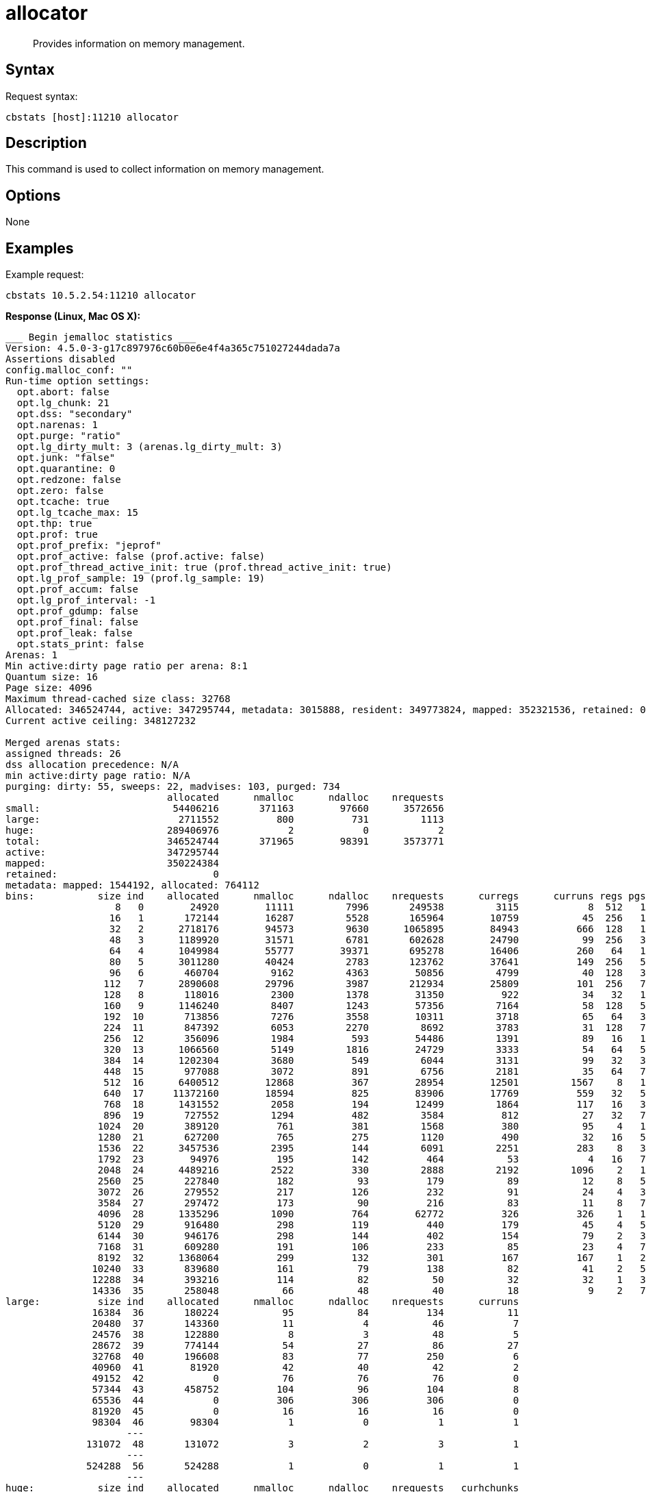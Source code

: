= allocator
:page-topic-type: reference

[abstract]
Provides information on memory management.

== Syntax

Request syntax:

----
cbstats [host]:11210 allocator
----

== Description

This command is used to collect information on memory management.

== Options

None

== Examples

Example request:

----
cbstats 10.5.2.54:11210 allocator
----

*Response (Linux, Mac OS X):*

----
___ Begin jemalloc statistics ___
Version: 4.5.0-3-g17c897976c60b0e6e4f4a365c751027244dada7a
Assertions disabled
config.malloc_conf: ""
Run-time option settings:
  opt.abort: false
  opt.lg_chunk: 21
  opt.dss: "secondary"
  opt.narenas: 1
  opt.purge: "ratio"
  opt.lg_dirty_mult: 3 (arenas.lg_dirty_mult: 3)
  opt.junk: "false"
  opt.quarantine: 0
  opt.redzone: false
  opt.zero: false
  opt.tcache: true
  opt.lg_tcache_max: 15
  opt.thp: true
  opt.prof: true
  opt.prof_prefix: "jeprof"
  opt.prof_active: false (prof.active: false)
  opt.prof_thread_active_init: true (prof.thread_active_init: true)
  opt.lg_prof_sample: 19 (prof.lg_sample: 19)
  opt.prof_accum: false
  opt.lg_prof_interval: -1
  opt.prof_gdump: false
  opt.prof_final: false
  opt.prof_leak: false
  opt.stats_print: false
Arenas: 1
Min active:dirty page ratio per arena: 8:1
Quantum size: 16
Page size: 4096
Maximum thread-cached size class: 32768
Allocated: 346524744, active: 347295744, metadata: 3015888, resident: 349773824, mapped: 352321536, retained: 0
Current active ceiling: 348127232

Merged arenas stats:
assigned threads: 26
dss allocation precedence: N/A
min active:dirty page ratio: N/A
purging: dirty: 55, sweeps: 22, madvises: 103, purged: 734
                            allocated      nmalloc      ndalloc    nrequests
small:                       54406216       371163        97660      3572656
large:                        2711552          800          731         1113
huge:                       289406976            2            0            2
total:                      346524744       371965        98391      3573771
active:                     347295744
mapped:                     350224384
retained:                           0
metadata: mapped: 1544192, allocated: 764112
bins:           size ind    allocated      nmalloc      ndalloc    nrequests      curregs      curruns regs pgs  util       nfills     nflushes      newruns       reruns
                   8   0        24920        11111         7996       249538         3115            8  512   1 0.760          268          225           11           42
                  16   1       172144        16287         5528       165964        10759           45  256   1 0.933          854          262           52           73
                  32   2      2718176        94573         9630      1065895        84943          666  128   1 0.996         2687          370          680          912
                  48   3      1189920        31571         6781       602628        24790           99  256   3 0.978          534          264          112          159
                  64   4      1049984        55777        39371       695278        16406          260   64   1 0.985        17213          798          685          456
                  80   5      3011280        40424         2783       123762        37641          149  256   5 0.986          664          180          150           92
                  96   6       460704         9162         4363        50856         4799           40  128   3 0.937          748          145           51           90
                 112   7      2890608        29796         3987       212934        25809          101  256   7 0.998          771          249          113           94
                 128   8       118016         2300         1378        31350          922           34   32   1 0.847          188          190           43          125
                 160   9      1146240         8407         1243        57356         7164           58  128   5 0.964          822          122           59           49
                 192  10       713856         7276         3558        10311         3718           65   64   3 0.893          305          179           68          265
                 224  11       847392         6053         2270         8692         3783           31  128   7 0.953          139          130           35           78
                 256  12       356096         1984          593        54486         1391           89   16   1 0.976          215          163           95          108
                 320  13      1066560         5149         1816        24729         3333           54   64   5 0.964          239          148           61           62
                 384  14      1202304         3680          549         6044         3131           99   32   3 0.988          261           90          104           49
                 448  15       977088         3072          891         6756         2181           35   64   7 0.973          125           95           40           52
                 512  16      6400512        12868          367        28954        12501         1567    8   1 0.997         1871          137         1579          145
                 640  17     11372160        18594          825        83906        17769          559   32   5 0.993         1389          109          566           48
                 768  18      1431552         2058          194        12499         1864          117   16   3 0.995          200           55          126           27
                 896  19       727552         1294          482         3584          812           27   32   7 0.939          100           99           32           55
                1024  20       389120          761          381         1568          380           95    4   1 1              156          159          152          123
                1280  21       627200          765          275         1120          490           32   16   5 0.957           92           87           43           56
                1536  22      3457536         2395          144         6091         2251          283    8   3 0.994          339           70          289           59
                1792  23        94976          195          142          464           53            4   16   7 0.828           38           68            8           14
                2048  24      4489216         2522          330         2888         2192         1096    2   1 1              392          139         1210          129
                2560  25       227840          182           93          179           89           12    8   5 0.927           34           53           18           27
                3072  26       279552          217          126          232           91           24    4   3 0.947           35           61           42           45
                3584  27       297472          173           90          216           83           11    8   7 0.943           32           54           17           26
                4096  28      1335296         1090          764        62772          326          326    1   1 1              244          175         1090            0
                5120  29       916480          298          119          440          179           45    4   5 0.994           42           59           61           59
                6144  30       946176          298          144          402          154           79    2   3 0.974           55           74          137           50
                7168  31       609280          191          106          233           85           23    4   7 0.923           35           61           37           57
                8192  32      1368064          299          132          301          167          167    1   2 1              114           82          299            0
               10240  33       839680          161           79          138           82           41    2   5 1               33           57           69           36
               12288  34       393216          114           82           50           32           32    1   3 1               17           47          114            0
               14336  35       258048           66           48           40           18            9    2   7 1                9           38           32            4
large:          size ind    allocated      nmalloc      ndalloc    nrequests      curruns
               16384  36       180224           95           84          134           11
               20480  37       143360           11            4           46            7
               24576  38       122880            8            3           48            5
               28672  39       774144           54           27           86           27
               32768  40       196608           83           77          250            6
               40960  41        81920           42           40           42            2
               49152  42            0           76           76           76            0
               57344  43       458752          104           96          104            8
               65536  44            0          306          306          306            0
               81920  45            0           16           16           16            0
               98304  46        98304            1            0            1            1
                     ---
              131072  48       131072            3            2            3            1
                     ---
              524288  56       524288            1            0            1            1
                     ---
huge:           size ind    allocated      nmalloc      ndalloc    nrequests   curhchunks
                     ---
            20971520  77     20971520            1            0            1            1
                     ---
           268435456  92    268435456            1            0            1            1
                     ---
--- End jemalloc statistics ---
----

*Response (Windows):*

----
------------------------------------------------
MALLOC:      211296632 (  201.5 MiB) Bytes in use by application
MALLOC: +     11730944 (   11.2 MiB) Bytes in page heap freelist
MALLOC: +     10833696 (   10.3 MiB) Bytes in central cache freelist
MALLOC: +      3404400 (    3.2 MiB) Bytes in transfer cache freelist
MALLOC: +     18832632 (   18.0 MiB) Bytes in thread cache freelists
MALLOC: +      1781920 (    1.7 MiB) Bytes in malloc metadata
MALLOC:   ------------
MALLOC: =    257880224 (  245.9 MiB) Actual memory used (physical + swap)
MALLOC: +      1236992 (    1.2 MiB) Bytes released to OS (aka unmapped)
MALLOC:   ------------
MALLOC: =    259117216 (  247.1 MiB) Virtual address space used
MALLOC:
MALLOC:           8855              Spans in use
MALLOC:             16              Thread heaps in use
MALLOC:           8192              Tcmalloc page size
------------------------------------------------
Call ReleaseFreeMemory() to release freelist memory to the OS (via madvise()).
Bytes released to the OS take up virtual address space but no physical memory.
------------------------------------------------
Total size of freelists for per-thread caches,
transfer cache, and central cache, by size class
------------------------------------------------
class   1 [        8 bytes ] :     7825 objs;   0.1 MiB;   0.1 cum MiB
class   2 [       16 bytes ] :     1149 objs;   0.0 MiB;   0.1 cum MiB
class   3 [       32 bytes ] :    47076 objs;   1.4 MiB;   1.5 cum MiB
class   4 [       48 bytes ] :    51137 objs;   2.3 MiB;   3.9 cum MiB
class   5 [       64 bytes ] :     3987 objs;   0.2 MiB;   4.1 cum MiB
class   6 [       80 bytes ] :     5528 objs;   0.4 MiB;   4.5 cum MiB
class   7 [       96 bytes ] :    18530 objs;   1.7 MiB;   6.2 cum MiB
class   8 [      112 bytes ] :    39207 objs;   4.2 MiB;  10.4 cum MiB
class   9 [      128 bytes ] :    25812 objs;   3.2 MiB;  13.6 cum MiB
class  10 [      144 bytes ] :      399 objs;   0.1 MiB;  13.6 cum MiB
class  11 [      160 bytes ] :      321 objs;   0.0 MiB;  13.7 cum MiB
class  12 [      176 bytes ] :      201 objs;   0.0 MiB;  13.7 cum MiB
class  13 [      192 bytes ] :      162 objs;   0.0 MiB;  13.7 cum MiB
class  14 [      208 bytes ] :       70 objs;   0.0 MiB;  13.7 cum MiB
class  15 [      224 bytes ] :       77 objs;   0.0 MiB;  13.8 cum MiB
class  16 [      240 bytes ] :       72 objs;   0.0 MiB;  13.8 cum MiB
class  17 [      256 bytes ] :       81 objs;   0.0 MiB;  13.8 cum MiB
class  18 [      288 bytes ] :       38 objs;   0.0 MiB;  13.8 cum MiB
class  19 [      320 bytes ] :       52 objs;   0.0 MiB;  13.8 cum MiB
class  20 [      352 bytes ] :      112 objs;   0.0 MiB;  13.9 cum MiB
class  21 [      384 bytes ] :       44 objs;   0.0 MiB;  13.9 cum MiB
class  22 [      416 bytes ] :       18 objs;   0.0 MiB;  13.9 cum MiB
class  23 [      448 bytes ] :       60 objs;   0.0 MiB;  13.9 cum MiB
class  24 [      480 bytes ] :       77 objs;   0.0 MiB;  13.9 cum MiB
class  25 [      512 bytes ] :     2726 objs;   1.3 MiB;  15.3 cum MiB
class  26 [      576 bytes ] :      114 objs;   0.1 MiB;  15.3 cum MiB
class  27 [      640 bytes ] :       84 objs;   0.1 MiB;  15.4 cum MiB
class  28 [      704 bytes ] :       99 objs;   0.1 MiB;  15.4 cum MiB
class  29 [      768 bytes ] :      125 objs;   0.1 MiB;  15.5 cum MiB
class  30 [      832 bytes ] :      124 objs;   0.1 MiB;  15.6 cum MiB
class  31 [      896 bytes ] :       43 objs;   0.0 MiB;  15.7 cum MiB
class  32 [      960 bytes ] :       24 objs;   0.0 MiB;  15.7 cum MiB
class  33 [     1024 bytes ] :       45 objs;   0.0 MiB;  15.7 cum MiB
class  34 [     1152 bytes ] :       29 objs;   0.0 MiB;  15.8 cum MiB
class  35 [     1280 bytes ] :       42 objs;   0.1 MiB;  15.8 cum MiB
class  36 [     1408 bytes ] :       29 objs;   0.0 MiB;  15.9 cum MiB
class  37 [     1536 bytes ] :       30 objs;   0.0 MiB;  15.9 cum MiB
class  38 [     1792 bytes ] :      213 objs;   0.4 MiB;  16.3 cum MiB
class  39 [     2048 bytes ] :      523 objs;   1.0 MiB;  17.3 cum MiB
class  40 [     2304 bytes ] :       14 objs;   0.0 MiB;  17.3 cum MiB
class  41 [     2560 bytes ] :        7 objs;   0.0 MiB;  17.3 cum MiB
class  45 [     4096 bytes ] :       31 objs;   0.1 MiB;  17.5 cum MiB
class  46 [     4608 bytes ] :        5 objs;   0.0 MiB;  17.5 cum MiB
class  47 [     5120 bytes ] :        1 objs;   0.0 MiB;  17.5 cum MiB
class  49 [     6656 bytes ] :        4 objs;   0.0 MiB;  17.5 cum MiB
class  50 [     8192 bytes ] :       36 objs;   0.3 MiB;  17.8 cum MiB
class  51 [     9216 bytes ] :       38 objs;   0.3 MiB;  18.1 cum MiB
class  55 [    16384 bytes ] :       11 objs;   0.2 MiB;  18.3 cum MiB
class  56 [    20480 bytes ] :        4 objs;   0.1 MiB;  18.4 cum MiB
class  58 [    26624 bytes ] :        2 objs;   0.1 MiB;  18.4 cum MiB
class  59 [    32768 bytes ] :        9 objs;   0.3 MiB;  18.7 cum MiB
class  60 [    40960 bytes ] :        4 objs;   0.2 MiB;  18.9 cum MiB
class  63 [    65536 bytes ] :        9 objs;   0.6 MiB;  19.4 cum MiB
class  71 [   131072 bytes ] :        9 objs;   1.1 MiB;  20.6 cum MiB
class  72 [   139264 bytes ] :        4 objs;   0.5 MiB;  21.1 cum MiB
class  87 [   262144 bytes ] :        9 objs;   2.2 MiB;  23.3 cum MiB
------------------------------------------------
PageHeap: 3 sizes;   11.2 MiB free;    1.2 MiB unmapped
------------------------------------------------
     1 pages *     84 spans ~    0.7 MiB;    0.7 MiB cum; unmapped:    0.7 MiB;    0.7 MiB cum
    14 pages *      1 spans ~    0.1 MiB;    0.8 MiB cum; unmapped:    0.1 MiB;    0.8 MiB cum
    53 pages *      1 spans ~    0.4 MiB;    1.2 MiB cum; unmapped:    0.4 MiB;    1.2 MiB cum
>255   large *      1 spans ~   11.2 MiB;   12.4 MiB cum; unmapped:    0.0 MiB;    1.2 MiB cum
----
